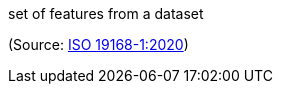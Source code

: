 //=== feature collection

set of features from a dataset

(Source: <<iso19168-1,ISO 19168-1:2020>>)

